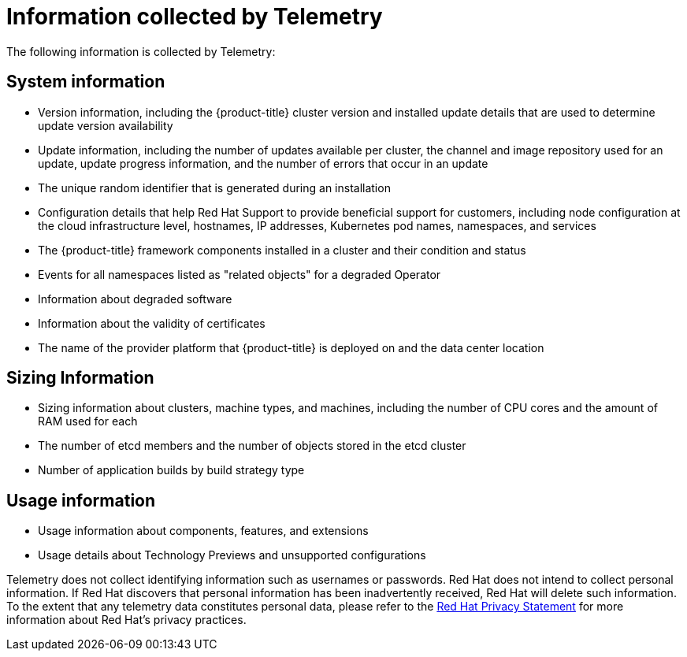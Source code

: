 // Module included in the following assemblies:
//
// * support/remote_health_monitoring/about-remote-health-monitoring.adoc
// * sd_support/remote_health_monitoring/about-remote-health-monitoring.adoc

:_content-type: REFERENCE
[id="what-information-is-collected_{context}"]
= Information collected by Telemetry

The following information is collected by Telemetry:

[id="system-information_{context}"]
== System information

* Version information, including the {product-title} cluster version and installed update details that are used to determine update version availability
* Update information, including the number of updates available per cluster, the channel and image repository used for an update, update progress information, and the number of errors that occur in an update
* The unique random identifier that is generated during an installation
* Configuration details that help Red Hat Support to provide beneficial support for customers, including node configuration at the cloud infrastructure level, hostnames, IP addresses, Kubernetes pod names, namespaces, and services
* The {product-title} framework components installed in a cluster and their condition and status
* Events for all namespaces listed as "related objects" for a degraded Operator
* Information about degraded software
* Information about the validity of certificates
* The name of the provider platform that {product-title} is deployed on and the data center location

[id="sizing-information_{context}"]
== Sizing Information

* Sizing information about clusters, machine types, and machines, including the number of CPU cores and the amount of RAM used for each
ifdef::virt-cluster[]
* The number of running virtual machine instances in a cluster
endif::virt-cluster[]
* The number of etcd members and the number of objects stored in the etcd cluster
ifndef::openshift-dedicated[]
* Number of application builds by build strategy type
endif::openshift-dedicated[]

[id="usage-information_{context}"]
== Usage information

* Usage information about components, features, and extensions
* Usage details about Technology Previews and unsupported configurations

Telemetry does not collect identifying information such as usernames or passwords. Red Hat does not intend to collect personal information. If Red Hat discovers that personal information has been inadvertently received, Red Hat will delete such information. To the extent that any telemetry data constitutes personal data, please refer to the link:https://www.redhat.com/en/about/privacy-policy[Red Hat Privacy Statement] for more information about Red Hat's privacy practices.

